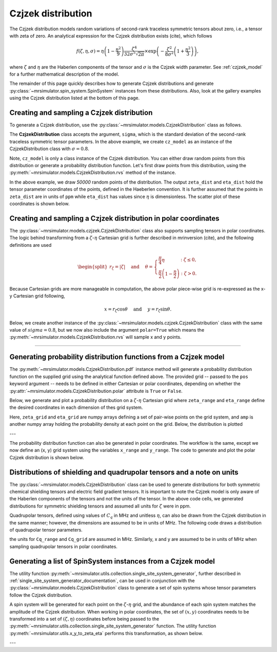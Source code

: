 .. _czjzek_distribution:

Czjzek distribution
-------------------

The Czjzek distribution models random variations of second-rank traceless
symmetric tensors about zero, i.e., a tensor with zeta of zero. An analytical expression
for the Czjzek distribution exists (cite), which follows

.. math::
    f(\zeta, \eta, \sigma) = \eta \left(1-\frac{\eta^2}{9}\right)\frac{\zeta^4}{32\sigma^5 \sqrt{2 \pi}} \times \exp\left(-\frac{\zeta^2}{8\sigma^2}\left(1+\frac{\eta^2}{3}\right)\right),

where :math:`\zeta` and :math:`\eta` are the Haberlen components of the tensor and :math:`\sigma` is the Czjzek width parameter. See :ref:`czjzek_model` for a further mathematical description of the model.

The remainder of this page quickly describes how to generate Czjzek distributions and generate
:py:class:`~mrsimulator.spin_system.SpinSystem` instances from these distributions. Also, look at the
gallery examples using the Czjzek distribution listed at the bottom of this page.

Creating and sampling a Czjzek distribution
'''''''''''''''''''''''''''''''''''''''''''

To generate a Czjzek distribution, use the :py:class:`~mrsimulator.models.CzjzekDistribution`
class as follows.

.. plot::
    :context: reset

    from mrsimulator.models import CzjzekDistribution

    cz_model = CzjzekDistribution(sigma=0.8)

The **CzjzekDistribution** class accepts the argument, ``sigma``, which is the standard
deviation of the second-rank traceless symmetric tensor parameters. In the above example,
we create ``cz_model`` as an instance of the CzjzekDistribution class with
:math:`\sigma=0.8`.

Note, ``cz_model`` is only a class instance of the Czjzek distribution. You can either
draw random points from this distribution or generate a probability distribution
function. Let's first draw points from this distribution, using the
:py:meth:`~mrsimulator.models.CzjzekDistribution.rvs` method of the instance.

.. plot::
    :context: close-figs

    zeta_dist, eta_dist = cz_model.rvs(size=50000)

In the above example, we draw *50000* random points of the distribution. The output ``zeta_dist`` and ``eta_dist`` hold the tensor parameter coordinates of the points, defined in the Haeberlen convention. It is further assumed that the points in ``zeta_dist`` are in units of ``ppm`` while ``eta_dist`` has values since :math:`\eta` is dimensionless. The scatter plot of these coordinates is shown below.

.. skip: next

.. plot::
    :context: close-figs
    :caption: Random sampling of Czjzek distribution of shielding tensors.

    import matplotlib.pyplot as plt

    plt.scatter(zeta_dist, eta_dist, s=4, alpha=0.02)
    plt.xlabel("$\\zeta$ / ppm")
    plt.ylabel("$\\eta$")
    plt.xlim(-15, 15)
    plt.ylim(0, 1)
    plt.tight_layout()
    plt.show()

Creating and sampling a Czjzek distribution in polar coordinates
''''''''''''''''''''''''''''''''''''''''''''''''''''''''''''''''

The :py:class:`~mrsimulator.models.czjzek.CzjzekDistribution` class also supports sampling tensors in polar coordinates. The logic behind transforming from a :math:`\zeta`-:math:`\eta` Cartesian grid is further described in mrinversion (cite), and the following definitions are used

.. math::

    \begin{split}r_\zeta = \left| \zeta \right| ~~~~\text{and}~~~~
    \theta = \left\{ \begin{array}{l r}
                \frac{\pi}{4} \eta      &: \zeta \le 0, \\
                \frac{\pi}{2} \left(1 - \frac{\eta}{2} \right) &: \zeta > 0.
            \end{array}
            \right.\end{split}

Because Cartesian grids are more manageable in computation, the above polar piece-wise grid is re-expressed as the x-y Cartesian grid following,

.. math::

    x = r_\zeta \cos\theta ~~~~\text{and}~~~~ y = r_\zeta \sin\theta.

Below, we create another instance of the :py:class:`~mrsimulator.models.czjzek.CzjzekDistribution`
class with the same value of :math:`sigma=0.8`, but we now also include the argument ``polar=True``
which means the :py:meth:`~mrsimulator.models.CzjzekDistribution.rvs` will sample x and y points.

.. skip: next

.. plot::
    :context: close-figs
    :caption: Random sampling of Czjzek distribution of shielding tensors in polar coordinates.

    cz_model_polar = CzjzekDistribution(sigma=0.8, polar=True)

    # Sample (x, y) points
    x_dist, y_dist = cz_model_polar.rvs(size=50000)

    # Plot the distribution
    plt.figure(figsize=(4, 4))
    plt.scatter(x_dist, y_dist, s=4, alpha=0.02)
    plt.xlabel("$x$ / ppm")
    plt.ylabel("$y$ / ppm")
    plt.xlim(0, 8)
    plt.ylim(0, 8)
    plt.tight_layout()
    plt.show()


----

Generating probability distribution functions from a Czjzek model
'''''''''''''''''''''''''''''''''''''''''''''''''''''''''''''''''

The :py:meth:`~mrsimulator.models.CzjzekDistribution.pdf` instance method will generate a
probability distribution function on the supplied grid using the analytical function defined above.
The provided grid -- passed to the ``pos`` keyword argument -- needs to be defined in either
Cartesian or polar coordinates, depending on whether the
:py:attr:`~mrsimulator.models.CzjzekDistribution.polar` attribute is ``True`` or ``False``.

Below, we generate and plot a probability distribution on a :math:`\zeta`-:math:`\eta` Cartesian
grid where ``zeta_range`` and ``eta_range`` define the desired coordinates in each dimension of thes
grid system.

.. plot::
    :context: close-figs

    import numpy as np

    cz_model = CzjzekDistribution(sigma=1.2, polar=False)  # sample in (zeta, eta)

    zeta_range = np.linspace(-12, 12, num=200)  # pre-defined zeta range in units of ppm
    eta_range = np.linspace(0, 1, num=50)       # pre-defined eta range.
    zeta_grid, eta_grid, amp = cz_model.pdf(pos=[zeta_range, eta_range])

Here, ``zeta_grid`` and ``eta_grid`` are numpy arrays defining a set of pair-wise points on the
grid system, and ``amp`` is another numpy array holding the probability density at each point
on the grid. Below, the distribution is plotted

.. skip: next

.. plot::
    :context: close-figs
    :caption: Czjzek Distribution of shielding tensors.


    plt.contourf(zeta_grid, eta_grid, amp, levels=10)
    plt.xlabel("$\\zeta$ / ppm")
    plt.ylabel("$\\eta$")
    plt.tight_layout()
    plt.show()

---

The probability distribution function can also be generated in polar coordinates. The workflow
is the same, except we now define an (x, y) grid system using the variables ``x_range``
and ``y_range``. The code to generate and plot the polar Czjzek distribution is shown below.

.. skip: next

.. plot::
    :context: close-figs
    :caption: Czjzek Distribution of shielding tensors in polar coordinates.

    cz_model_polar = CzjzekDistribution(sigma=1.2, polar=True)  # sample in (x, y)

    x_range = np.linspace(0, 10, num=150)
    y_range = np.linspace(0, 10, num=150)
    x_grid, y_grid, amp = cz_model_polar.pdf(pos=[x_range, y_range])

    plt.figure(figsize=(4, 4))
    plt.contourf(x_grid, y_grid, amp, levels=10)
    plt.xlabel("$x$ / ppm")
    plt.ylabel("$y$ / ppm")
    plt.tight_layout()
    plt.show()


Distributions of shielding and quadrupolar tensors and a note on units
''''''''''''''''''''''''''''''''''''''''''''''''''''''''''''''''''''''

The :py:class:`~mrsimulator.models.CzjzekDistribution` class can be used to generate
distributions for both symmetric chemical shielding tensors and electric field gradient
tensors. It is important to note the Czjzek model is only aware of the Haberlen components
of the tensors and not the units of the tensor. In the above code cells, we generated
distributions for symmetric shielding tensors and assumed all units for :math:`\zeta` were
in ppm.

Quadrupolar tensors, defined using values of :math:`C_q` in MHz and unitless :math:`\eta`,
can also be drawn from the Czjzek distribution in the same manner; however, the dimensions
are assumed to be in units of MHz. The following code draws a distribution of quadrupolar
tensor parameters.

.. skip: next

.. plot::
    :context: close-figs

    Cq_range = np.linspace(-12, 12, num=200)  # pre-defined Cq range in units of MHz
    eta_range = np.linspace(0, 1, num=50)     # pre-defined eta range.
    Cq_grid, eta_grid, amp = cz_model.pdf(pos=[Cq_range, eta_range])


the units for ``Cq_range`` and ``Cq_grid`` are assumed in MHz. Similarly, x and y are assumed to
be in units of MHz when sampling quadrupolar tensors in polar coordinates.

.. skip: next

.. plot::
    :context: close-figs

    x_range = np.linspace(0, 10, num=150)  # pre-defined x grid in units of MHz
    y_range = np.linspace(0, 10, num=150)  # pre-defined y grid in units of MHz
    x_grid, y_grid, amp = cz_model_polar.pdf(pos=[x_range, y_range])

Generating a list of SpinSystem instances from a Czjzek model
'''''''''''''''''''''''''''''''''''''''''''''''''''''''''''''

The utility function :py:meth:`~mrsimulator.utils.collection.single_site_system_generator`, further
described in :ref:`single_site_system_generator_documentation`, can be used in conjunction with
the :py:class:`~mrsimulator.models.CzjzekDistribution` class to generate a set of spin systems whose
tensor parameters follow the Czjzek distribution.

.. plot::
    :context: close-figs

    from mrsimulator.utils.collection import single_site_system_generator

    # Distribution of quadrupolar tensors
    cz_model = CzjzekDistribution(sigma=0.7)
    Cq_range = np.linspace(0, 10, num=100)
    eta_range = np.linspace(0, 1, num=50)

    # Create (Cq, eta) grid points and amplitude
    Cq_grid, eta_grid = np.meshgrid(Cq_range, eta_range)
    _, _, amp = cz_model.pdf(pos=[Cq_range, eta_range])

    sys = single_site_system_generator(
        isotope="27Al",
        quadrupolar={"Cq": Cq_grid * 1e6, "eta": eta_grid},  # Cq argument in units of Hz
        abundance=amp,
    )

A spin system will be generated for each point on the :math:`\zeta`-:math:`\eta` grid, and the
abundance of each spin system matches the amplitude of the Czjzek distribution. When working in
polar coordinates, the set of :math:`\left(x, y\right)` coordinates needs to be transformed into
a set of :math:`\left(\zeta, \eta\right)` coordinates before being passed to the
:py:meth:`~mrsimulator.utils.collection.single_site_system_generator` function. The utility
function :py:meth:`~mrsimulator.utils.x_y_to_zeta_eta` performs this transformation, as shown
below.

.. plot::
    :context: close-figs

    from mrsimulator.models.utils import x_y_to_zeta_eta

    # Sample distribution of shielding tensors in polar coords
    cz_model_polar = CzjzekDistribution(sigma=0.7, polar=True)
    x_range = np.linspace(0, 10, num=150)
    y_range = np.linspace(0, 10, num=150)

    # Create (x, y) grid points and amplitude
    x_grid, y_grid, amp = cz_model_polar.pdf(pos=[x_range, y_range])

    # To transformation (x, y) -> (zeta, eta)
    zeta_grid, eta_grid = x_y_to_zeta_eta(x_grid, y_grid)

---

.. minigallery:: mrsimulator.models.CzjzekDistribution
    :add-heading: Mini-gallery using the Czjzek distributions
    :heading-level: '
